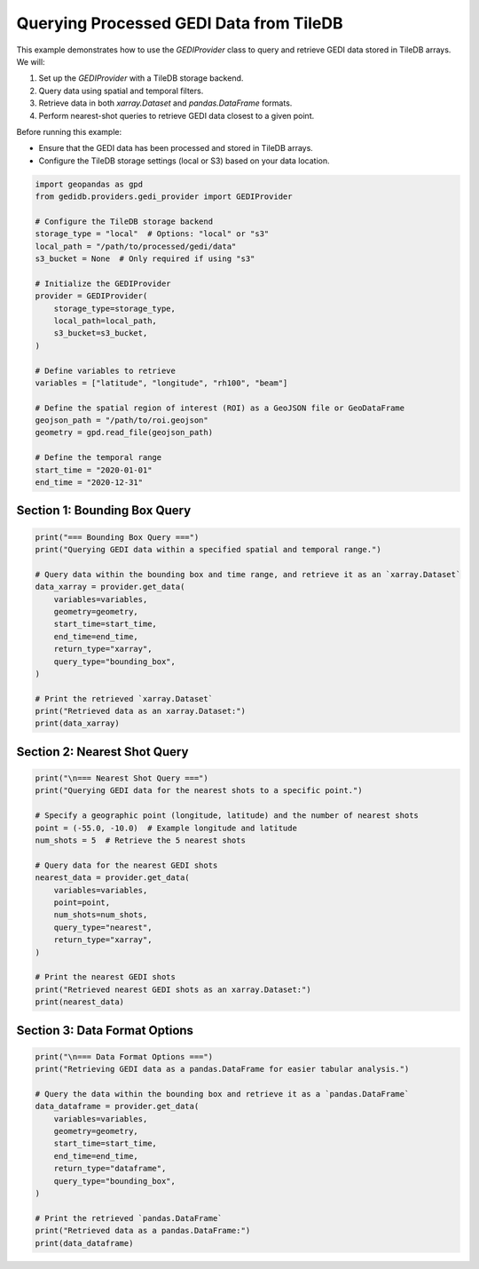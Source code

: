 
.. DO NOT EDIT.
.. THIS FILE WAS AUTOMATICALLY GENERATED BY SPHINX-GALLERY.
.. TO MAKE CHANGES, EDIT THE SOURCE PYTHON FILE:
.. "auto_examples/data_provider.py"
.. LINE NUMBERS ARE GIVEN BELOW.

.. only:: html

    .. note::
        :class: sphx-glr-download-link-note

        :ref:`Go to the end <sphx_glr_download_auto_examples_data_provider.py>`
        to download the full example code.

.. rst-class:: sphx-glr-example-title

.. _sphx_glr_auto_examples_data_provider.py:


Querying Processed GEDI Data from TileDB
========================================

This example demonstrates how to use the `GEDIProvider` class to query and retrieve GEDI data stored in TileDB arrays.
We will:

1. Set up the `GEDIProvider` with a TileDB storage backend.
2. Query data using spatial and temporal filters.
3. Retrieve data in both `xarray.Dataset` and `pandas.DataFrame` formats.
4. Perform nearest-shot queries to retrieve GEDI data closest to a given point.

Before running this example:

- Ensure that the GEDI data has been processed and stored in TileDB arrays.
- Configure the TileDB storage settings (local or S3) based on your data location.

.. GENERATED FROM PYTHON SOURCE LINES 19-46

.. code-block:: Python


    import geopandas as gpd
    from gedidb.providers.gedi_provider import GEDIProvider

    # Configure the TileDB storage backend
    storage_type = "local"  # Options: "local" or "s3"
    local_path = "/path/to/processed/gedi/data"
    s3_bucket = None  # Only required if using "s3"

    # Initialize the GEDIProvider
    provider = GEDIProvider(
        storage_type=storage_type,
        local_path=local_path,
        s3_bucket=s3_bucket,
    )

    # Define variables to retrieve
    variables = ["latitude", "longitude", "rh100", "beam"]

    # Define the spatial region of interest (ROI) as a GeoJSON file or GeoDataFrame
    geojson_path = "/path/to/roi.geojson"
    geometry = gpd.read_file(geojson_path)

    # Define the temporal range
    start_time = "2020-01-01"
    end_time = "2020-12-31"


.. GENERATED FROM PYTHON SOURCE LINES 47-50

-----------------------------------------------------------------
Section 1: Bounding Box Query
-----------------------------------------------------------------

.. GENERATED FROM PYTHON SOURCE LINES 50-67

.. code-block:: Python

    print("=== Bounding Box Query ===")
    print("Querying GEDI data within a specified spatial and temporal range.")

    # Query data within the bounding box and time range, and retrieve it as an `xarray.Dataset`
    data_xarray = provider.get_data(
        variables=variables,
        geometry=geometry,
        start_time=start_time,
        end_time=end_time,
        return_type="xarray",
        query_type="bounding_box",
    )

    # Print the retrieved `xarray.Dataset`
    print("Retrieved data as an xarray.Dataset:")
    print(data_xarray)


.. GENERATED FROM PYTHON SOURCE LINES 68-71

-----------------------------------------------------------------
Section 2: Nearest Shot Query
-----------------------------------------------------------------

.. GENERATED FROM PYTHON SOURCE LINES 71-91

.. code-block:: Python

    print("\n=== Nearest Shot Query ===")
    print("Querying GEDI data for the nearest shots to a specific point.")

    # Specify a geographic point (longitude, latitude) and the number of nearest shots
    point = (-55.0, -10.0)  # Example longitude and latitude
    num_shots = 5  # Retrieve the 5 nearest shots

    # Query data for the nearest GEDI shots
    nearest_data = provider.get_data(
        variables=variables,
        point=point,
        num_shots=num_shots,
        query_type="nearest",
        return_type="xarray",
    )

    # Print the nearest GEDI shots
    print("Retrieved nearest GEDI shots as an xarray.Dataset:")
    print(nearest_data)


.. GENERATED FROM PYTHON SOURCE LINES 92-95

-----------------------------------------------------------------
Section 3: Data Format Options
-----------------------------------------------------------------

.. GENERATED FROM PYTHON SOURCE LINES 95-111

.. code-block:: Python

    print("\n=== Data Format Options ===")
    print("Retrieving GEDI data as a pandas.DataFrame for easier tabular analysis.")

    # Query the data within the bounding box and retrieve it as a `pandas.DataFrame`
    data_dataframe = provider.get_data(
        variables=variables,
        geometry=geometry,
        start_time=start_time,
        end_time=end_time,
        return_type="dataframe",
        query_type="bounding_box",
    )

    # Print the retrieved `pandas.DataFrame`
    print("Retrieved data as a pandas.DataFrame:")
    print(data_dataframe)


.. _sphx_glr_download_auto_examples_data_provider.py:

.. only:: html

  .. container:: sphx-glr-footer sphx-glr-footer-example

    .. container:: sphx-glr-download sphx-glr-download-jupyter

      :download:`Download Jupyter notebook: data_provider.ipynb <data_provider.ipynb>`

    .. container:: sphx-glr-download sphx-glr-download-python

      :download:`Download Python source code: data_provider.py <data_provider.py>`

    .. container:: sphx-glr-download sphx-glr-download-zip

      :download:`Download zipped: data_provider.zip <data_provider.zip>`


.. only:: html

 .. rst-class:: sphx-glr-signature

    `Gallery generated by Sphinx-Gallery <https://sphinx-gallery.github.io>`_
